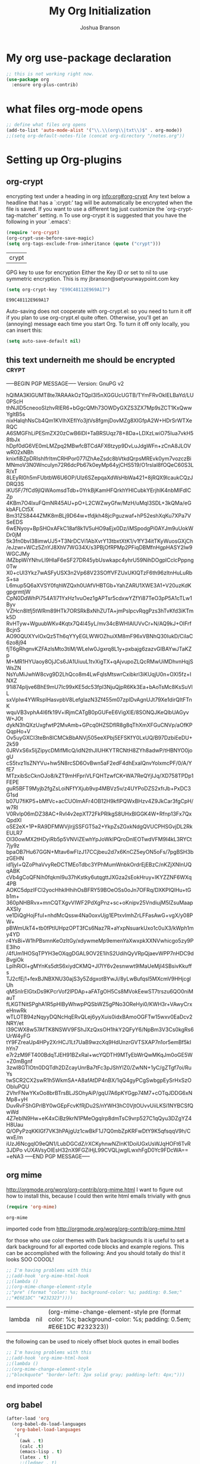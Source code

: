 #+TITLE: My Org Initialization
#+AUTHOR: Joshua Branson
#+PROPERTY: header-args :
# this says that org mode will export up to the 4th level heading
# +OPTIONS: H:4
* My org use-package declaration
  #+BEGIN_SRC emacs-lisp
    ;; this is not working right now.
    (use-package org
      :ensure org-plus-contrib)
  #+END_SRC

  #+RESULTS:

* what files org-mode opens
#+BEGIN_SRC emacs-lisp
;; define what files org opens
(add-to-list 'auto-mode-alist '("\\.\\(org\\|txt\\)$" . org-mode))
;;(setq org-default-notes-file (concat org-directory "/notes.org"))
#+END_SRC

#+RESULTS:
: ((\.\(org\|txt\)$ . org-mode) (/git-rebase-todo\' . git-rebase-mode) (\.gpg\(~\|\.~[0-9]+~\)?\' nil epa-file) (\.\(?:3fr\|a\(?:r[tw]\|vs\)\|bmp[23]?\|c\(?:als?\|myka?\|r[2w]\|u[rt]\)\|d\(?:c[mrx]\|ds\|ng\|px\)\|f\(?:ax\|its\)\|gif\(?:87\)?\|hrz\|ic\(?:on\|[bo]\)\|j\(?:\(?:pe\|[np]\)g\)\|k\(?:25\|dc\)\|m\(?:iff\|ng\|rw\|s\(?:l\|vg\)\|tv\)\|nef\|o\(?:rf\|tb\)\|p\(?:bm\|c\(?:ds\|[dltx]\)\|db\|ef\|gm\|i\(?:ct\|x\)\|jpeg\|n\(?:g\(?:24\|32\|8\)\|[gm]\)\|pm\|sd\|tif\|wp\)\|r\(?:a[fs]\|gb[ao]?\|l[ae]\)\|s\(?:c[rt]\|fw\|gi\|r[2f]\|un\|vgz?\)\|t\(?:ga\|i\(?:ff\(?:64\)?\|le\|m\)\|tf\)\|uyvy\|v\(?:da\|i\(?:car\|d\|ff\)\|st\)\|w\(?:bmp\|pg\)\|x\(?:3f\|bm\|cf\|pm\|wd\|[cv]\)\|y\(?:cbcra?\|uv\)\)\' . image-mode) (\.elc\' . emacs-lisp-byte-code-mode) (\.dz\' nil jka-compr) (\.xz\' nil jka-compr) (\.lzma\' nil jka-compr) (\.lz\' nil jka-compr) (\.g?z\' nil jka-compr) (\.bz2\' nil jka-compr) (\.Z\' nil jka-compr) (\.vr[hi]?\' . vera-mode) (\(?:\.rb\|ru\|rake\|thor\|jbuilder\|gemspec\|podspec\|/\(?:Gem\|Rake\|Cap\|Thor\|Vagrant\|Guard\|Pod\)file\)\' . ruby-mode) (\.re?st\' . rst-mode) (\.py\' . python-mode) (\.awk\' . awk-mode) (\.\(u?lpc\|pike\|pmod\(\.in\)?\)\' . pike-mode) (\.idl\' . idl-mode) (\.java\' . java-mode) (\.m\' . objc-mode) (\.ii\' . c++-mode) (\.i\' . c-mode) (\.lex\' . c-mode) (\.y\(acc\)?\' . c-mode) (\.[ch]\' . c-mode) (\.\(CC?\|HH?\)\' . c++-mode) (\.[ch]\(pp\|xx\|\+\+\)\' . c++-mode) (\.\(cc\|hh\)\' . c++-mode) (\.\(bat\|cmd\)\' . bat-mode) (\.[sx]?html?\(\.[a-zA-Z_]+\)?\' . html-mode) (\.svgz?\' . image-mode) (\.svgz?\' . xml-mode) (\.x[bp]m\' . image-mode) (\.x[bp]m\' . c-mode) (\.p[bpgn]m\' . image-mode) (\.tiff?\' . image-mode) (\.gif\' . image-mode) (\.png\' . image-mode) (\.jpe?g\' . image-mode) (\.te?xt\' . text-mode) (\.[tT]e[xX]\' . tex-mode) (\.ins\' . tex-mode) (\.ltx\' . latex-mode) (\.dtx\' . doctex-mode) (\.org\' . org-mode) (\.el\' . emacs-lisp-mode) (Project\.ede\' . emacs-lisp-mode) (\.\(scm\|stk\|ss\|sch\)\' . scheme-mode) (\.l\' . lisp-mode) (\.li?sp\' . lisp-mode) (\.[fF]\' . fortran-mode) (\.for\' . fortran-mode) (\.p\' . pascal-mode) (\.pas\' . pascal-mode) (\.\(dpr\|DPR\)\' . delphi-mode) (\.ad[abs]\' . ada-mode) (\.ad[bs].dg\' . ada-mode) (\.\([pP]\([Llm]\|erl\|od\)\|al\)\' . perl-mode) (Imakefile\' . makefile-imake-mode) (Makeppfile\(?:\.mk\)?\' . makefile-makepp-mode) (\.makepp\' . makefile-makepp-mode) (\.mk\' . makefile-gmake-mode) (\.make\' . makefile-gmake-mode) ([Mm]akefile\' . makefile-gmake-mode) (\.am\' . makefile-automake-mode) (\.texinfo\' . texinfo-mode) (\.te?xi\' . texinfo-mode) (\.[sS]\' . asm-mode) (\.asm\' . asm-mode) (\.css\' . css-mode) (\.mixal\' . mixal-mode) (\.gcov\' . compilation-mode) (/\.[a-z0-9-]*gdbinit . gdb-script-mode) (-gdb\.gdb . gdb-script-mode) ([cC]hange\.?[lL]og?\' . change-log-mode) ([cC]hange[lL]og[-.][0-9]+\' . change-log-mode) (\$CHANGE_LOG\$\.TXT . change-log-mode) (\.scm\.[0-9]*\' . scheme-mode) (\.[ck]?sh\'\|\.shar\'\|/\.z?profile\' . sh-mode) (\.bash\' . sh-mode) (\(/\|\`\)\.\(bash_\(profile\|history\|log\(in\|out\)\)\|z?log\(in\|out\)\)\' . sh-mode) (\(/\|\`\)\.\(shrc\|[kz]shrc\|bashrc\|t?cshrc\|esrc\)\' . sh-mode) (\(/\|\`\)\.\([kz]shenv\|xinitrc\|startxrc\|xsession\)\' . sh-mode) (\.m?spec\' . sh-mode) (\.m[mes]\' . nroff-mode) (\.man\' . nroff-mode) (\.sty\' . latex-mode) (\.cl[so]\' . latex-mode) (\.bbl\' . latex-mode) (\.bib\' . bibtex-mode) (\.bst\' . bibtex-style-mode) (\.sql\' . sql-mode) (\.m[4c]\' . m4-mode) (\.mf\' . metafont-mode) (\.mp\' . metapost-mode) (\.vhdl?\' . vhdl-mode) (\.article\' . text-mode) (\.letter\' . text-mode) (\.i?tcl\' . tcl-mode) (\.exp\' . tcl-mode) (\.itk\' . tcl-mode) (\.icn\' . icon-mode) (\.sim\' . simula-mode) (\.mss\' . scribe-mode) (\.f9[05]\' . f90-mode) (\.f0[38]\' . f90-mode) (\.indent\.pro\' . fundamental-mode) (\.\(pro\|PRO\)\' . idlwave-mode) (\.srt\' . srecode-template-mode) (\.prolog\' . prolog-mode) (\.tar\' . tar-mode) (\.\(arc\|zip\|lzh\|lha\|zoo\|[jew]ar\|xpi\|rar\|7z\|ARC\|ZIP\|LZH\|LHA\|ZOO\|[JEW]AR\|XPI\|RAR\|7Z\)\' . archive-mode) (\.oxt\' . archive-mode) (\.\(deb\|[oi]pk\)\' . archive-mode) (\`/tmp/Re . text-mode) (/Message[0-9]*\' . text-mode) (\`/tmp/fol/ . text-mode) (\.oak\' . scheme-mode) (\.sgml?\' . sgml-mode) (\.x[ms]l\' . xml-mode) (\.dbk\' . xml-mode) (\.dtd\' . sgml-mode) (\.ds\(ss\)?l\' . dsssl-mode) (\.js\' . javascript-mode) (\.json\' . javascript-mode) (\.[ds]?vh?\' . verilog-mode) (\.by\' . bovine-grammar-mode) (\.wy\' . wisent-grammar-mode) ([]>:/\]\..*\(emacs\|gnus\|viper\)\' . emacs-lisp-mode) (\`\..*emacs\' . emacs-lisp-mode) ([:/]_emacs\' . emacs-lisp-mode) (/crontab\.X*[0-9]+\' . shell-script-mode) (\.ml\' . lisp-mode) (\.ld[si]?\' . ld-script-mode) (ld\.?script\' . ld-script-mode) (\.xs\' . c-mode) (\.x[abdsru]?[cnw]?\' . ld-script-mode) (\.zone\' . dns-mode) (\.soa\' . dns-mode) (\.asd\' . lisp-mode) (\.\(asn\|mib\|smi\)\' . snmp-mode) (\.\(as\|mi\|sm\)2\' . snmpv2-mode) (\.\(diffs?\|patch\|rej\)\' . diff-mode) (\.\(dif\|pat\)\' . diff-mode) (\.[eE]?[pP][sS]\' . ps-mode) (\.\(?:PDF\|DVI\|OD[FGPST]\|DOCX?\|XLSX?\|PPTX?\|pdf\|djvu\|dvi\|od[fgpst]\|docx?\|xlsx?\|pptx?\)\' . doc-view-mode-maybe) (configure\.\(ac\|in\)\' . autoconf-mode) (\.s\(v\|iv\|ieve\)\' . sieve-mode) (BROWSE\' . ebrowse-tree-mode) (\.ebrowse\' . ebrowse-tree-mode) (#\*mail\* . mail-mode) (\.g\' . antlr-mode) (\.mod\' . m2-mode) (\.ses\' . ses-mode) (\.docbook\' . sgml-mode) (\.com\' . dcl-mode) (/config\.\(?:bat\|log\)\' . fundamental-mode) (\.\(?:[iI][nN][iI]\|[lL][sS][tT]\|[rR][eE][gG]\|[sS][yY][sS]\)\' . conf-mode) (\.\(?:desktop\|la\)\' . conf-unix-mode) (\.ppd\' . conf-ppd-mode) (java.+\.conf\' . conf-javaprop-mode) (\.properties\(?:\.[a-zA-Z0-9._-]+\)?\' . conf-javaprop-mode) (\`/etc/\(?:DIR_COLORS\|ethers\|.?fstab\|.*hosts\|lesskey\|login\.?de\(?:fs\|vperm\)\|magic\|mtab\|pam\.d/.*\|permissions\(?:\.d/.+\)?\|protocols\|rpc\|services\)\' . conf-space-mode) (\`/etc/\(?:acpid?/.+\|aliases\(?:\.d/.+\)?\|default/.+\|group-?\|hosts\..+\|inittab\|ksysguarddrc\|opera6rc\|passwd-?\|shadow-?\|sysconfig/.+\)\' . conf-mode) ([cC]hange[lL]og[-.][-0-9a-z]+\' . change-log-mode) (/\.?\(?:gnokiirc\|kde.*rc\|mime\.types\|wgetrc\)\' . conf-mode) (/\.\(?:enigma\|gltron\|gtk\|hxplayer\|net\|neverball\|qt/.+\|realplayer\|scummvm\|sversion\|sylpheed/.+\|xmp\)rc\' . conf-mode) (/\.\(?:gdbtkinit\|grip\|orbital/.+txt\|rhosts\|tuxracer/options\)\' . conf-mode) (/\.?X\(?:default\|resource\|re\)s\> . conf-xdefaults-mode) (/X11.+app-defaults/ . conf-xdefaults-mode) (/X11.+locale/.+/Compose\' . conf-colon-mode) (/X11.+locale/compose\.dir\' . conf-javaprop-mode) (\.~?[0-9]+\.[0-9][-.0-9]*~?\' nil t) (\.\(?:orig\|in\|[bB][aA][kK]\)\' nil t) ([/.]c\(?:on\)?f\(?:i?g\)?\(?:\.[a-zA-Z0-9._-]+\)?\' . conf-mode-maybe) (\.[1-9]\' . nroff-mode) (\.tgz\' . tar-mode) (\.tbz2?\' . tar-mode) (\.txz\' . tar-mode))

* Setting up Org-plugins
** org-crypt
  encrypting text under a heading in org
  [[info:org#org-crypt][info:org#org-crypt]]
   Any text below a headline that has a `:crypt:' tag will be
automatically be encrypted when the file is saved.  If you want to use
a different tag just customize the `org-crypt-tag-matcher' setting.
n
   To use org-crypt it is suggested that you have the following in your
`.emacs':

  #+BEGIN_SRC emacs-lisp
    (require 'org-crypt)
    (org-crypt-use-before-save-magic)
    (setq org-tags-exclude-from-inheritance (quote ("crypt")))
  #+END_SRC

  #+RESULTS:
  | crypt |

  GPG key to use for encryption
  Either the Key ID or set to nil to use symmetric encryption.
  This is my jbranson@setyourwaypoint.com key
  #+BEGIN_SRC emacs-lisp
     (setq org-crypt-key "E99C48112E969A17")
  #+END_SRC

  #+RESULTS:
  : E99C48112E969A17
  Auto-saving does not cooperate with org-crypt.el: so you need to turn it off if you plan to use org-crypt.el quite often.
  Otherwise, you'll get an (annoying) message each time you start Org.
  To turn it off only locally, you can insert this:
  # -*- buffer-auto-save-file-name: nil; -*-
  #+BEGIN_SRC emacs-lisp
    (setq auto-save-default nil)
  #+END_SRC

  #+RESULTS:

** this text underneith me should be encrypted                                  :crypt:
-----BEGIN PGP MESSAGE-----
Version: GnuPG v2

hQIMA3KIGUMT8te7ARAAkOzTQpI3l5nXGGUcUGTB/TYmFRvOkIELBaYd/LU0PScH
thNJID5cneooSIzhvRlER6+bGgcQMh73OWDyGXZS3ZX7Mp9sZCT1KxQwwYgItB5s
nixHalqhNsCb4Qm1KVIhXEfIYo3jtVs8fgmjDovMZg8XIGfpA2W+HDrSrWTXeRQC
A6SMGFhLiPESmZX20zCwB6lDI+TaBRSUqz78+8Da+LDXzLwiO75Iua7vkH58tbJx
hDpf0dG6VE0mLMZpq2MBwfcBTCdAFX6tzyp9DvLuJdgWFn+zCnA8JLOVwR02xNBh
knixfiBZpDRIshIfrItmCRHPor077IZhAeZsdc8bVtkdQrpsMREvk0ym7vozczBi
MNmoV3N0Wnculyn72R6dcPb67k0eyMp64yjCHS519/O1rsIal8fOQeC60S3LR/xT
8LEyRl0h5mFUbtbW6U6OP/Ulz6SZepqaXdWsHbWa421+8jRQX9lcaukCQzJDRQ3S
iKU5F/7fCd9jlQWAomsdTdb+0YrkBjKamHFQrkhYHlCubkYErjhlK4nbMlFdlCZp
4KBm7O4lxuFQmNR45AU+pO+L2CWZwyGfw/MzH/uMqI3SDL+3kQMa/eGkbAFLCt5X
Bm31ZS8444ZMK8mBLj9D64w+tfdjkh48jcPguzwaf+hP52eshXqKu7XPa7VSeEDS
6wENyoy+BpSHOxAFkC18af8k1V5uHO9aEjx0Dz/iMSpodgPi0AYJm9uUokWDr0jM
5k3fn0bvI38imwUJ5+T3NrDCVi1AbXvrY13tbxtXtK1/v1fY34itTKyWuosGXjCh
/eJzwr+WCz5ZnYJ8XhV7WG34X/s3PBjOfRPMp2PFiqDBMfnHgpHASY2lw9WGCJMy
iMZbpWiYNhvLI9HlaF6eSF27DR45ybUswkapc4yhrU59NihDOgplCclcPppng0Tw
X0+cUl3Ykz7wASFyUSX3n2Vp68V23SOffVFZUxUKIQTzF6th96zItnHuLuRbS+sa
L6mup5Q6aXVSY0fqhWZQxh0UAfVHBTGb+YahZARU1XWE3A1+V20uzKdKgpgrmtjW
CpN0DdWhPi754A1l71YxHz1vuOez1gAPTsr5cdxwYZfYi87TeO3pP5A1cTLw1Byv
VZHcn8ltfj5tWRm89HTk7ORSRkBxNhZUTA+jmPslpcvRqgPzs3hTvKfd3iKTmk5D
RvHTyw+WguubWKv4Kqtx7Q4l45yL/mv34cBWHIAlUVvCr+N/AQ9kJ+OIFrfBcjnS
AO90QUXYvlOxQz5Th6qYYyEGLWWOZhuiXM8mF96xVBNhQ30IukD/CiIaC6zo8j94
fjT6gRhgnvKZFAzlsMto3tiM/WLeIw0Jgxrq8L1y+pxbajg6zazvGIBAYwJTaKZp
M+MR1HYUaoy8OjJCs6JA1UiuuL1tvXigTX+qAjvupoZLQcRMwUiMDhvnHqjSWsZN
NsYuMiJwhW8cvg9D2LhQco8m4LwFqIsMtswrCxibkrl3iKUqjU0n+OXI5fz+INXZ
91i874pIjve6BhE9mU7Ic99xKE5dc53fpl3NjuQjpR6Kk3Ea+bAoTsMc8KsSuVlL
sxVpIw4YWRsplHasvpbV8LefgIazN3Zf455m07zpIDvAgnUJt79Xe1dirQItFTnK
wquVB3vphA4I6fk19V+lRjmCATgB0pGUFeE6VigXlE/8SONQJKeQlbUAGyvW+JOt
dykN3hQXzUxgfwtP2MvAmb+GPcq0HZSDfIR8g8qThXmXFGuCNVp/aOfKPQqpHo+V
Ov5uyGXCI3teBn8ICMCkBbANVj505eeXPbj5EFSKfY0LxUQ/B97DzbiEeDU+2k59
0JRVxS6x5ljZipycDMifMlcQ/idN2thJIUHKYTRCNtH8ZYh8adwP/tHBNYO0jogU
cS5tvz1lsZNYVu+hw5N8rcSD6OvBwn5aF2edF4dhExalQnvYolxmcPF/0/A/YfE7
MTzxibScCknOJo8/kZT9mHFpriVLFQHTzwfCK+WA7ReQYjIJq/XD758TPDp1FEPE
guR5BFT9Myjb2fgZsLoiNFfYXjub9vp4MBVz5v/z4UYPoDZS2xfrJb+PxDC3G1sd
b07U7fiKP5+bMfVc+acCUOlmAFr4OB12H9kflPQWxBHzv4Z9JkCar3fgCpH/w7Rl
V0Rvlp06mDZ38AC+RvI4v2epXT72FkPRlkgS8UHxBlGGK4W+Rfnp13Fx7QxQpdXl
oSE2eX+1P+RA9DFMWVjIrjjSSFGT5a2+YkpZsZGxkNdgQVUCPHSGvjDL2RkEULR7
OI30owMX2tHDyiRb5p5VNViZEwhYpJoWklPQroDnlEOTwdVFM9I4kL3RYCt7jy9z
bpaOB7Hu67GGN+Mtav6wFIzJ17CCjbeu2d7x6KnCZ5eyON5oFs/7pgBSH3bzGEHN
id1jyl+QZoPhaVvyReDCTMEoTdbc3YPhMumWnbkOrdrEjEBzC/nKZjXNInUQqABK
cVb4gCoQFNih0fqkml9u37hKstky6utqgttJXGza2sEokHruy+IKYZZNF6WXq4PB
AOKC5dpzIFCI2yocHhklHhihOsBFRY59BOeOSs0oJn7OFRq/DXKPIQlHu+tGb1m+
360pNHBRvx+mnCQTXgvVIWF2PdXgPnz+sc+oKnipv25VndiujM5lZsuMaapAXSIy
ve1DiQgHojFfuI+nhdMcQssw4Na0oxvUjg1EPtxvImhZrLFFasAwG+vgX/y08PW+
pBWmUkT4+tb0fPtlUHpzOPT3fCs6Naz7R+aYxpNsuarkUxo1c0uX3/kWph1my4YD
r4YsBi+W1hPBsmnKeOzItGy/xdywmeMp9emenYaXwxpkXXNVwhicgo5zy9PE3lho
/4fUm1HOSqTPYH3eOXqgDGAL9OV2E1ihS2UdihQyVRpQjaevWPP7nHDC9dBvgiOk
LplhRiOI+gMYnKs5dtS6xiydCKMQ+Jl7IY6v2esnwwt9lMaUeMjI4SBsivKkuffs
TJ2cfEj1+fexBJNBXNU30ajS3y5ZdgxotBYwJi/8yLwBufqsl5MXcmV9HHjcglUh
qMSnIrElGtxDs9KPcrVof2lPDAp+aFATgOH5Cs8MVokEewST7trszu6QO0niMauT
fLKGTNitSPghA1R5pHIByWhwpPQSbWZ5gPNo3OReHyi0/KWH3r+VAwyCrxeHnwRk
wTLOTB94zNqyyDQNcHqERvQLej6yyXuis0idxBAmoOGFTw15wxv0EaDcv2NRY/et
l39CWX8w57AfTK8NSWV9FShJXzQxsOH1hkY2QFyY6/NpBm3V3Cs0kgRs6UrW4yFG
tY9FZreaUp4HPy2XrHCJ1Lt7UaB9wzcXq9HdUnzrGVTSXAP7n1or5emBf5kIhYn7
e7r2zM9FT400BdqTJEH91BZxRal+wcYQDTH9MTyEbWrQwMKqJm0oGE5W+Z0mBgnf
3zwI8GTlOtn0DQTdh2DZcayUnrBa7tFc3pJShYlZ0/ZwNN+1yC/gZTgf7oi/RuYs
twSCR2CX2swR1h5WkmSA+A8afAtDP4nBX/1qQ4gyPCgSwbgpEySrHxSzOObIuPQU
2VhrFNwYKxOo8brBTrsBLJSOhyAiP/gqU7A6pKYGgp74M7+cOTqJDDG6xNMp8+yH
DuvRvFShGPrlBY0wGEpFcvKfRjDu2S/nYWH3hC0VjtOUvvUiiLKSi1NYBCSfQwWd
4Z7eblN9Hw+eK4xCiBz9krN1PMeOgqIrp8dmTsC9vrp527C1qQyu3DZgYZ4H8Uau
Q/OPyPzqKKIGf7VK3hPAjgUz1cwBkF1J7Q0mbZpKRFwDtY9K5qfsqqV9h/CwxE/m
iUzJ6NcgqlO9eQN1/LubDGCdZ/rXCKyhnwNZInK1DoiUGxUsWJqHOFt6TvR3JDPo
vUXAVsyOIEsH32nX9FGZiHjL99CVQLjwgILwxhFgD0Yc9FDcWA==
=eNA3
-----END PGP MESSAGE-----

** org mime

  http://orgmode.org/worg/org-contrib/org-mime.html
  I want to figure out how to install this, because I could then write html emails trivially with gnus
  #+BEGIN_SRC emacs-lisp
  (require 'org-mime)
  #+END_SRC

  #+RESULTS:
  : org-mime

   imported code from http://orgmode.org/worg/org-contrib/org-mime.html

  for those who use color themes with Dark backgrounds it is useful to set a dark background for all exported code blocks and example regions. This can be accomplished with the following:  And you should totally do this!  it looks SOO COOOL!
  #+BEGIN_SRC emacs-lisp
    ;; I'm having problems with this
    ;;(add-hook 'org-mime-html-hook
    ;;(lambda ()
    ;;(org-mime-change-element-style
    ;;"pre" (format "color: %s; background-color: %s; padding: 0.5em;"
    ;;"#E6E1DC" "#232323"))))
  #+END_SRC

  #+RESULTS:
  | lambda | nil | (org-mime-change-element-style pre (format color: %s; background-color: %s; padding: 0.5em; #E6E1DC #232323)) |

  the following can be used to nicely offset block quotes in email bodies
#+BEGIN_SRC emacs-lisp
  ;; I'm having problems with this
  ;;(add-hook 'org-mime-html-hook
  ;;(lambda ()
  ;;(org-mime-change-element-style
  ;;"blockquote" "border-left: 2px solid gray; padding-left: 4px;")))
#+END_SRC

#+RESULTS:
| lambda | nil | (org-mime-change-element-style blockquote border-left: 2px solid gray; padding-left: 4px;)                    |
| lambda | nil | (org-mime-change-element-style pre (format color: %s; background-color: %s; padding: 0.5em; #E6E1DC #232323)) |

end imported code

** org babel
  #+BEGIN_SRC emacs-lisp
    (after-load 'org
      (org-babel-do-load-languages
       'org-babel-load-languages
       '(
         (awk . t)
         (calc .t)
         (emacs-lisp . t)
         (latex . t)
         ;;(ledger . t)
         (python . t)
         (awk . t)
         (C . t)
         (js . t)
         ;; (gnuplot . t)
         ;; org-babel does not currently support php
         ;;(php . t)
         (sh . t)
         (sql . t)
         ;;(sqlite . t)
         (gnuplot . t)
         )))


    ;; DO NOT set up ditaa.  It breaks (helm-find-files) C-x C-f
    ;;(ditaa . t)
    ;;(setq org-ditaa-jar-path "/usr/share/java/ditaa/ditaa-0_9.jar")
    ;; display inline images in org-mode
    ;;(add-hook 'org-babel-after-execute-hook 'org-display-inline-images 'append)
  #+END_SRC

  #+RESULTS:

  ** org invoice

  #+BEGIN_SRC emacs-lisp
    (require 'org-invoice)
  #+END_SRC

  #+RESULTS:
  : org-invoice

  This lests you manage invoices with org-mode.  It is pretty cool!
  You can create invoices with the following format.  And just call org-invoice-report on the
  begin invoice.  Be careful NOT to put an inactive time stamp anywhere in the tree unless you want that
  parent to show up in the invoice.  ie: If you create a notes heading, don't have an inactive time stamp like
  <2015-09-02 Sat> because when you generate that invoice, Notes will show up in the invoice even though it
  has no time associated with it

 * Working for Waypoint

 #+BEGIN: invoice

  | Task / Date                   |  Time |  Price |
  |-------------------------------+-------+--------|
  | Wednesday, September 02, 2015 |  9:57 | 149.25 |
  | PCN HTML Design               |  9:57 | 149.25 |
  |-------------------------------+-------+--------|
  | Tuesday, August 18, 2015      |  3:19 |  49.75 |
  |                               |  3:19 |  49.75 |
  |-------------------------------+-------+--------|
  | Total:                        | 13:16 | 199.00 |
 #+END:

 ** PCN HTML Design
   :PROPERTIES:
   :RATE: 15
   :END:
   :LOGBOOK:
   CLOCK: [2015-10-16 Fri 14:49]--[2015-10-16 Fri 14:51] =>  0:02
   CLOCK: [2015-10-16 Fri 09:47]--[2015-10-16 Fri 12:34] =>  2:47
   CLOCK: [2015-10-15 Thu 17:32]--[2015-10-15 Thu 18:03] =>  0:31
   CLOCK: [2015-10-15 Thu 17:14]--[2015-10-15 Thu 17:26] =>  0:12
   CLOCK: [2015-10-15 Thu 16:24]--[2015-10-15 Thu 16:37] =>  0:13
   CLOCK: [2015-10-15 Thu 15:42]--[2015-10-15 Thu 15:57] =>  0:15
   CLOCK: [2015-10-15 Thu 14:47]--[2015-10-15 Thu 15:26] =>  0:39
   CLOCK: [2015-10-15 Thu 14:34]--[2015-10-15 Thu 14:42] =>  0:08
   CLOCK: [2015-10-15 Thu 13:26]--[2015-10-15 Thu 14:09] =>  0:43
   CLOCK: [2015-10-15 Thu 13:09]--[2015-10-15 Thu 13:17] =>  0:08
   CLOCK: [2015-10-15 Thu 11:16]--[2015-10-15 Thu 11:59] =>  0:43
   CLOCK: [2015-10-15 Thu 11:10]--[2015-10-15 Thu 11:12] =>  0:02
   CLOCK: [2015-10-14 Wed 14:49]--[2015-10-14 Wed 15:06] =>  0:17
   CLOCK: [2015-10-14 Wed 14:38]--[2015-10-14 Wed 14:49] =>  0:11
   CLOCK: [2015-10-14 Wed 11:39]--[2015-10-14 Wed 11:55] =>  0:16
   CLOCK: [2015-10-14 Wed 09:59]--[2015-10-14 Wed 10:01] =>  0:02
   CLOCK: [2015-10-14 Wed 09:05]--[2015-10-14 Wed 09:59] =>  0:54
   CLOCK: [2015-10-06 Tue 13:22]--[2015-10-06 Tue 13:50] =>  0:28
   CLOCK: [2015-10-06 Tue 11:34]--[2015-10-06 Tue 11:41] =>  0:07
   CLOCK: [2015-10-02 Fri 15:53]--[2015-10-02 Fri 16:20] =>  0:27
   CLOCK: [2015-10-02 Fri 13:21]--[2015-10-02 Fri 13:50] =>  0:29
   CLOCK: [2015-09-17 Thu 17:06]--[2015-09-17 Thu 17:29] =>  0:23
   :END:
   <2015-09-02 Sat>
 ** Client Bar (Jan 01 - Jan 15)
   :PROPERTIES:
   :RATE: 15
   :END:
   :LOGBOOK:
   CLOCK: [2015-10-16 Fri 14:49]--[2015-10-16 Fri 14:51] =>  0:02
   CLOCK: [2015-10-16 Fri 09:47]--[2015-10-16 Fri 12:34] =>  2:47
   CLOCK: [2015-10-15 Thu 17:32]--[2015-10-15 Thu 18:03] =>  0:31
   CLOCK: [2015-10-15 Thu 17:14]--[2015-10-15 Thu 17:26] =>  0:12
   CLOCK: [2015-10-15 Thu 16:24]--[2015-10-15 Thu 16:37] =>  0:13
   CLOCK: [2015-10-15 Thu 15:42]--[2015-10-15 Thu 15:57] =>  0:15
   CLOCK: [2015-10-15 Thu 14:47]--[2015-10-15 Thu 15:26] =>  0:39
   CLOCK: [2015-10-15 Thu 14:34]--[2015-10-15 Thu 14:42] =>  0:08
   CLOCK: [2015-10-15 Thu 13:26]--[2015-10-15 Thu 14:09] =>  0:43
   CLOCK: [2015-10-15 Thu 13:09]--[2015-10-15 Thu 13:17] =>  0:08
   CLOCK: [2015-10-15 Thu 11:16]--[2015-10-15 Thu 11:59] =>  0:43
   CLOCK: [2015-10-15 Thu 11:10]--[2015-10-15 Thu 11:12] =>  0:02
   CLOCK: [2015-10-14 Wed 14:49]--[2015-10-14 Wed 15:06] =>  0:17
   CLOCK: [2015-10-14 Wed 14:38]--[2015-10-14 Wed 14:49] =>  0:11
   CLOCK: [2015-10-14 Wed 11:39]--[2015-10-14 Wed 11:55] =>  0:16
   CLOCK: [2015-10-14 Wed 09:59]--[2015-10-14 Wed 10:01] =>  0:02
   CLOCK: [2015-10-14 Wed 09:05]--[2015-10-14 Wed 09:59] =>  0:54
   CLOCK: [2015-10-06 Tue 13:22]--[2015-10-06 Tue 13:50] =>  0:28
   CLOCK: [2015-10-06 Tue 11:34]--[2015-10-06 Tue 11:41] =>  0:07
   CLOCK: [2015-10-02 Fri 15:53]--[2015-10-02 Fri 16:20] =>  0:27
   CLOCK: [2015-10-02 Fri 13:21]--[2015-10-02 Fri 13:50] =>  0:29
   CLOCK: [2015-09-17 Thu 17:06]--[2015-09-17 Thu 17:29] =>  0:23
   :END:
   <2015-09-02 Sat>
** org-notify lets you know when you have upcoming appointments
  I would like to get this set up so that it shows pop-ups using a lua script.
  At the moment it only notifies you when you have approaching deadlines.
  #+BEGIN_SRC emacs-lisp

    (require 'org-notify)
    (org-notify-start)

    (org-notify-add 'appt
                    '(:time "-1s" :period "20s" :duration 10
                            :actions (-message -ding))
                    '(:time "15m" :period "2m" :duration 100
                            :actions -notify)
                    '(:time "2h" :period "5m" :actions -message)
                    '(:time "3d" :actions -email))
  #+END_SRC

  #+RESULTS:
  | default | ((:time 1h :actions -notify/window :period 2m :duration 60)) | appt | ((:time -1s :period 20s :duration 10 :actions (-message -ding)) (:time 15m :period 2m :duration 100 :actions -notify) (:time 2h :period 5m :actions -message) (:time 3d :actions -email)) |

** org-google-wheather
   I really want to get this set up at some point
   https://julien.danjou.info/projects/emacs-packages#google-weather
   (require 'org-google-weather)
** org-inlinetask
   Org inline task lets you define an inline task without treating it like a headline
   #+BEGIN_SRC emacs-lisp
     (require 'org-inlinetask)
   #+END_SRC

   #+RESULTS:
   : org-inlinetask

   Suppose you have something like this where point is at point:

   #+BEGIN_SRC org
           - [X] Call the farmer about buying his cows

                 POINT

                 I let him know that his cows were all rather nice and left a voicemail.  If he does not get back to me,
                 Then I'll have to call him again


           - [ ] call your momma
             Let her know she's a good Mom
   #+END_SRC

   Pressing C-c C-x t will insert an inline task like the one below

   #+BEGIN_SRC org
           - [X] Call the farmer about buying his cows
     ,*************** Call Mark S. Davis today again about making his site better.  If he does not respond move on.
                     SCHEDULED: <2015-11-30 Mon>
     ,*************** END
                 I let him know that his cows were all rather nice and left a voicemail.  If he does not get back to me,
                 Then I'll have to call him again


           - [ ] call your momma
             Let her know she's a good Mom
   #+END_SRC
** org-habit
   Org habit is a nice way to let you know how well you are doing on your habits.  It shows you a nice
   little color graph in your agenda view.  It is kind of cool.
   #+BEGIN_SRC emacs-lisp
   (require 'org-habit)
   #+END_SRC

   #+RESULTS:
   : org-habit

* My org-mode preferences
** A big setq

  #+BEGIN_SRC emacs-lisp
    (setq
     ;; hide the leading stars in my org files
     org-hide-leading-stars t
     ;;seeing the ... that org mode does to how you that the heading continues in the text beneith it is kind of boring
     ;; http://endlessparentheses.com/changing-the-org-mode-ellipsis.html?source=rss
     ;; Other interesting characters are ↴, ⬎, ⤷, and ⋱.
     org-ellipsis " ↴"
     ;; only show times on items in the agenda, if we have an item at a specified time
     ;; if we set it to true, then we see all the times every 2 hours.  Takes up too much space.
     org-agenda-use-time-grid nil
     ;;org-ellipsis "⬎"
     ;; org-ellipsis "⤵"
     ;; don't let me accidentally delete text without realizing it in org.  ie: point is buried in a subtree, but you only
     ;; see the heading and you accidentally kill a line without knowing it.
     ;; this might not be supported for evil-mode
     org-catch-invisible-edits 'show-and-error
     ;; whenever I change state from TODO to DONE org will log that timestamp. Let's put that in a drawer
     org-log-into-drawer t
     ;; make org-mode record the date when you finish a task
     org-log-done 'time
     ;;org-log-done 'nil
     ;; when you press S-down, org changes the timestamp under point
     org-edit-timestamp-down-means-later t
     ;; make the agenda start on today not wednesday
     org-agenda-start-on-weekday nil
     ;; don't make the agenda only show saturday and Sunday if today is saturday. Make it show 7 days
     org-agenda-span 7
     ;; using the diary slows down the agenda view
     ;; but it also shows you upcoming calendar events
     org-agenda-include-diary t
     ;; this tells the agenda to take up the whole window and hide all other buffers
     org-agenda-window-setup 'current-window
     ;; this tells org-mode to only quit selecting tags for things when you tell it that you are done with it
     org-fast-tag-selection-single-key nil
     org-html-validation-link nil
     org-export-kill-product-buffer-when-displayed t
     ;; are there more backends that I can use?
     org-export-backends '(ascii beamer html texinfo latex)
     ;;most of these modules let you store links to various stuff in org
     org-bullets-bullet-list
     '("◉" "◎" "♠" "○" "►" "◇")
     org-modules '(org-bbdb org-gnus org-info org-invoice man org-toc org-habit org-mime org-crypt org-bullets)
     ;; load in the org-modules
     ;;org-load-modules-maybe t
     ;; where to put the :action: or :work: tag after a heading.  80 colums over
     org-tags-column 80
     ;; don't ask me if I want to run an babel code block.  I know what I'm doing
     org-confirm-babel-evaluate nil
     ;; activate org speed commands
     org-use-speed-commands t)

    ;;a visual hint to let you know what line you are in in org-mode agenda
    (add-hook 'org-agenda-finalize-hook (lambda () (hl-line-mode)))
  #+END_SRC

  #+RESULTS:
  | lambda | nil | (hl-line-mode) |

** my org capure templates
  This is SOOOO USEFUL!!!! Org capture lets you quickly jot down a thought that you have and place it in a file under
  a heading that you specify.  I have captchas for shopping, for books to read, for things to do.

  #+BEGIN_SRC emacs-lisp
  (setq org-capture-templates
      '(

        ("B" "Things I want to buy" entry (file+headline
        "~/programming/org/gtd/projects/managing-my-monies.org" "things I want to buy")
         "* %?\nEntered on %U\n  %i\n  %a")

        ("c" "Computers Anything")
        ("ca" "Awesome WM" entry (file+headline "~/programming/org/gtd/gtd.org" "awesome WM someday")
         "* TODO %?\nEntered on %U\n  %i\n  %a")
        ("ce" "emacs Todo" entry (file+headline "~/programming/org/gtd/projects/become-an-awesome-hacker.org" "emacs someday")
         "* TODO %?\n  %i\n  %a")
        ("cM" "Emacs Meetup" entry (file+headline "~/programming/org/gtd/projects/emacs-meetup-vincent-laf-emacslaf.org" "things to talk about")
         "* %?\nEntered on %U\n  %i\n  %a")
        ("cE" "Emacs Reference" entry (file+headline "~/programming/org/gtd/projects/become-an-awesome-hacker.org" "emacs reference")
         "* %?\nEntered on %U\n  %i\n  %a")


        ("cG" "Gimp Basics Reference" entry (file+headline "~/manuals/gimp.org" "Basic Concepts")
         "* %?\nEntered on %U\n  %i\n  %a")
        ("cH" "The GNU HURD")
        ("cHt" "Hurd" entry (file+headline "~/programming/org/gtd/projects/become-an-awesome-hacker.org"
                                                                       "Hurd")
         "* TODO %?\n  %i\n  %a")
        ("ct" "General Computer TODO"
         entry (file+headline "~/programming/org/gtd/projects/become-an-awesome-hacker.org" "General TODO")
         "* TODO %?\n  %i\n  %a")
        ("cw" "Waypoint")
        ("cwi" "ibca Web App")
        ("cwib" "bugs that need fixin'" entry (file+headline "~/programming/org/gtd/projects/working-for-waypoint.org"
                                                                       "bugs that need fixin'")
         "* TODO %?\n  %i\n  %a")
        ("cwic" "core features that must be done" entry (file+headline "~/programming/org/gtd/projects/working-for-waypoint.org"
                                                                       "core features that must be done")
         "* TODO %?\n  %i\n  %a")
        ("cwif" "features the app should have" entry (file+headline "~/programming/org/gtd/projects/working-for-waypoint.org"
                                                                    "features the app should have") "* TODO %?\n  %i\n  %a")
        ("cwir" "IBCA Reference" entry (file+headline "~/programming/org/gtd/projects/working-for-waypoint.org"
                                                      "IBCA Reference") "* %?\nEntered on %U\n  %i\n  %a")
        ("cwiw" "what I have done" entry (file+headline "~/programming/org/gtd/projects/working-for-waypoint.org"
                                                                 "what I have done") "* DONE %?\n  %i\n  %a")
        ("ch" "high star todo"
         entry (file+headline "~/programming/org/gtd/projects/become-an-awesome-hacker.org" "make high star an android app")
         "* todo %?\n  %i\n  %a")
        ("cl" "linux TODO" entry (file+headline "~/programming/org/gtd/projects/become-an-awesome-hacker.org" "linux someday")
         "* TODO %?\n  %i\n  %a")
        ("cL" "Linux Reference" entry (file+headline "~/programming/org/gtd/projects/become-an-awesome-hacker.org" "linux reference")
         "* %?\nEntered on %U\n  %i\n  %a")
        ("co" "organ TODO" entry (file+headline "~/programming/org/gtd/projects/become-an-awesome-hacker.org" "make organ an android app")
         "* TODO %?\n  %i\n  %a")
        ("cf" "Free the world" entry (file+headline "~/programming/org/gtd/gtd.org" "free the world free content")
         "* %?\nEntered on %U\n  %i\n  %a")

         ("cW" "Web")

        ("cWA" "Accrisoft Reference" entry (file+headline "~/programming/org/gtd/web.org" "Accrisoft reference")
         "* %?\nEntered on %U\n  %i\n  %a")

         ("cWB" "Bootstrap Reference" entry (file+headline "~/programming/org/gtd/web.org" "Bootstrap reference")
         "* %?\nEntered on %U\n  %i\n  %a")

         ("cWS" "Shoppify Reference" entry (file+headline "~/programming/org/gtd/web.org" "Shoppify reference")
         "* %?\nEntered on %U\n  %i\n  %a")

         ("cWW" "Web reference" entry (file+headline "~/programming/org/gtd/web.org" "Web reference")
         "* %?\nEntered on %U\n  %i\n  %a")


        ("C" "Community")
        ("Cc" "community TODO" entry (file+headline "~/programming/org/gtd/gtd.org" "community someday")
         "* TODO %?\n  %i\n  %a")

         ("Cn" "nice things to say" entry (file+headline "~/programming/org/gtd/projects/get-close-to-God.org" "nice things to say")
         "* TODO %?\nEntered on %U\n  %i\n  %a")
        ("Cs" "Social Skills Notes" entry (file+headline "~/programming/org/gtd/being-social.org" "Social Skills Notes")
         "* %?\nEntered on %U\n  %i\n  %a")

        ("C" "Calendar TODO" entry (file+headline "~/programming/org/gtd/gtd.org" "calendar")
         "* TODO %?\n  %i\n  %a")

        ("e" "entertainment")
        ("eb" "Books to Read" entry (file+headline "~/programming/org/gtd/projects/whatever-I-want.org"
        "Books to Read") "*  %i\n  %a")
        ("eM" "Good Movies Reference" entry (file+headline "~/programming/org/gtd/projects/whatever-I-want.org" "Good Movies") "*  %i\n  %a")
        ("em" "movies to watch" entry (file+headline "~/programming/org/gtd/projects/whatever-I-want.org" "movies to watch") "*  %i\n  %a")
        ("eU" "good music reference" entry (file+headline "~/programming/org/gtd/projects/whatever-I-want.org"
        "good music reference") "*  %i\n  %a")

        ("g" "getting close to God")
        ("gg" "get a close friend" entry (file+headline "/home/joshua/programming/org/gtd/projects/get-close-to-God.org"
                                                        "get a close friend") "* TODO %?\n  %i\n  %a")
        ("gb" "Boundaries")
        ("gbn" "Boundary Notes" entry (file+headline "~/programming/org/gtd/gtd.org" "Boundary Notes")
         "* %?\nEntered on %U\n  %i\n  %a")
        ("gbl" "Lowering My Expectations of Myself" entry (file+headline "~/programming/org/gtd/gtd.org"
                                                                         "Lowering My Expectations of Myself")
         "* %?\nEntered on %U\n  %i\n  %a")
        ("gbs" "Boundaries To Enforce" entry (file+headline "~/programming/org/gtd/projects/get-close-to-God.org" "Setting Boundaries")
         "* TODO %?\n  %i\n  %a")



        ("M" "Math")
        ("Mf" "fun math problems" entry (file+headline "/home/joshua/programming/org/gtd/projects/math.org" "fun math problems") "* TODO %?\n  %i\n  %a")
        ("p" "payless TODO" entry (file+headline "~/programming/org/gtd/gtd.org" "shopping todo")
         "* TODO %?\n  %i\n  %a")
        ("r" "Reference" entry (file+headline "~/programming/org/gtd/gtd.org" "general reference")
         "* %?\nEntered on %U\n  %i\n  %a")
        ("t" "TODO" entry (file+headline "~/programming/org/gtd/gtd.org" "general todo")
         "* TODO %?\nEntered on %U\n  %i\n  %a")
        ("q" "Quotations" entry (file+headline "~/programming/org/quotes.org" "Quotations")
         "* %?\nEntered on %U\n  %i\n  %a")
        ))
  #+END_SRC

  #+RESULTS:
  | B | Things I want to buy | entry | (file+headline ~/programming/org/gtd/projects/managing-my-monies.org things I want to buy) | * %? |

** Agenda Configuration
*** Agenda icons via Category
   You can easily create custom icons to show up in your agenda next to your specific tasks. My icons are all about
   30 by 30 px.
   #+BEGIN_SRC emacs-lisp
    (setq org-agenda-category-icon-alist '(
                                      ("hacker"      "/home/joshua/pictures/org-icons/gnu-linux-icon.png" nil nil nil nil)
                                      ("MAKING CASH"   "/home/joshua/pictures/org-icons/money.png" nil nil nil nil)
                                      ("SEEKING GOD" "/home/joshua/pictures/org-icons/god.png" nil nil nil nil)
                                      ("BILLS"    "/home/joshua/pictures/org-icons/bills.png" nil nil nil nil)
                                      ("emacs"       "/home/joshua/pictures/org-icons/emacs.png" nil nil nil nil)
                                      ("WORK"       "/home/joshua/pictures/org-icons/work.png" nil nil nil nil)
                                      ))
   #+END_SRC

   #+RESULTS:
   | hacker      | /home/joshua/pictures/org-icons/gnu-linux-icon.png | nil | nil | nil | nil |
   | MAKING CASH | /home/joshua/pictures/org-icons/money.png          | nil | nil | nil | nil |
   | SEEKING GOD | /home/joshua/pictures/org-icons/god.png            | nil | nil | nil | nil |
   | BILLS       | /home/joshua/pictures/org-icons/bills.png          | nil | nil | nil | nil |
   | emacs       | /home/joshua/pictures/org-icons/emacs.png          | nil | nil | nil | nil |
   | WORK        | /home/joshua/pictures/org-icons/work.png           | nil | nil | nil | nil |

*** I generate my org-agenda-files and org-refile-targets
  Org-agenda-files are a list of files where you store your TODOs.  These are your things that need to be done, scheduled items,
  deadlines, recurring items, etc.  Then pressing "C-c a a" lets you build your agenda from all of your agenda files.  It is very
  useful. But it would be a pain to have to manually enter all of your agenda files.  So I've got some code here that I found online
  that lets me generate my agenda files.

  Org-refile-targets are a list of files and possibly headings in any org file that you can at any time jump to move pits of an
  org file to.  So let's say you're in weekly schedule.org, BUT you wish to quickly jump to shopping.org at the heading
  "Groceries",  you can very easily do that.

  EDIT:  I'm not really sure if this code is worth it.  The command org-agenda-files already stores your agenda files,  and I think that my custom.el file already keeps track of my agenda files.  Furthermore, (org-agenda-file-to-front) bound to "C-c [" is a nice way to keep track of agenda files.

  #+BEGIN_SRC emacs-lisp

(defun my-org-list-files (dirs ext)
  "Function to create list of org files in multiple subdirectories.
This can be called to generate a list of files for
org-agenda-files or org-refile-targets.

DIRS is a list of directories.

EXT is a list of the extensions of files to be included."
  (let ((dirs (if (listp dirs)
                  dirs
                (list dirs)))
        (ext (if (listp ext)
                 ext
               (list ext)))
        files)
    (mapc
     (lambda (x)
       (mapc
        (lambda (y)
          (setq files
                (append files
                        (file-expand-wildcards
                         (concat (file-name-as-directory x) "*" y)))))
        ext))
     dirs)
    (mapc
     (lambda (x)
       (when (or (string-match "/.#" x)
                 (string-match "#$" x))
         (setq files (delete x files))))
     files)
    files))


(defvar my-org-agenda-directories '("~/programming/org/")
  "List of directories containing org files.")
(defvar my-org-agenda-extensions '(".org")
  "List of extensions of agenda files")

(setq my-org-agenda-directories '("~/programming/org/" "~/programming/org/gtd/"
                                  "~/programming/org/gtd/projects"))
(setq my-org-agenda-extensions '(".org"))

(defun my-org-set-agenda-files ()
  (interactive)
  (setq org-agenda-files (my-org-list-files
                          my-org-agenda-directories
                          my-org-agenda-extensions)
        ;;org-refile-targets (my-org-list-files
          ;;                  my-org-agenda-directories
            ;;                my-org-agenda-extensions
                          ;;  )
        ))

(my-org-set-agenda-files)

  #+END_SRC

  Refile targets include this file and any file contributing to the agenda - up to 5 levels deep  But unfortunately, I cannot
  get org-refile to work.


  You absolutely want org-refile targets!!! Trust me on this!!!  You can very quickly jot down your todo list in org,
  in no particular order, then when your list is done, you can quickly refile your agenda files very quickly.  This works awesomeingly with helm-mode.


  This was some crusty code that I'm not sure if I need to keep to get refile targets to work.

  ;; (setq org-completion-use-ido nil)
  ;; (setq org-refile-allow-creating-parent-nodes t)

  #+BEGIN_SRC emacs-lisp
    (setq org-refile-targets '((nil :maxlevel . 2)
                               (org-agenda-files :tag . "capture")
                               (org-agenda-files :maxlevel . 2)))
    (setq org-outline-path-complete-in-steps nil)         ; Refile in a single go
    (setq org-refile-use-outline-path t)                  ; Show full paths for refiling
  #+END_SRC

*** My custom agenda commands
    Any commands that I make here are accessable with C-c a <key>

    #+BEGIN_SRC emacs-lisp
      (setq org-agenda-custom-commands
            '(
              ;; a global search for agenda entries planned this week/day
              ("x" agenda)

              ;; a global search for agenda entries planned this week/day, but
              ;;only those with hour specifications
              ("y" agenda*)

              ;; a global searcher with "WAITING" as the TODO keywoard
              ;; but I don't use waiting as a keyword
              ;; ("w" todo "WAITING")
              ;; ("w" todo "WAITING")

              ("D" todo "⚑ DELEGATED" )

              ;; the same search bit with searching for projects
              ("P" todo "♇ PROJECT")


              ("S" todo "STARTED" )

              ("c" todo "☺ CHARGED")

              ;; the same search but only in the current buffer and displaying the
              ;; results as a sparse tree
              ("W" todo-tree "WAITING")

              ;; a global search for headlines marked :boss: bot not :urgent:
              ("u" tags "+boss-urgent")

              ;; The same search but limiting the search to items that are TODO items
              ("v" tags-todo "+boss-urgent")

              ;; the same search as C-c a u but only in the current buffer displaying
              ;; the results in a sparse tree
              ("U" tags-tree "+boss-urgent")

              ;; Create a sparse tree in the current buffer with all entries containing
              ;;the word FIXME
              ("f" occur-tree "\\<FIXME\\>")

              ;;
              ;; ("h" . "HOME+Name tags searches") ; description for "h" prefix
              ;; ("hl" tags "+home+Lisa")
              ;; ("hp" tags "+home+Peter")
              ;; ("hk" tags "+home+Kim")


            ;; ("H" "Office and Home Lists"
            ;; ((agenda)
            ;; (tags-todo "OFFICE")
            ;; (tags-todo "HOME")
            ;; (tags-todo "COMPUTER")
            ;; (tags-todo "DVD")
            ;; (tags-todo "READING")))
              )
            )
    #+END_SRC
** COMMENT I can make add words to the TODO and DONE keywords
  #+BEGIN_SRC emacs-lisp
  ; Targets start with the file name - allows creating level 1 tasks
    (setq org-refile-use-outline-path (quote file))
  #+END_SRC

  #+RESULTS:
  : file

  I want to make specific TODO states.  Anything after the "|" is marked completed and appears green.  Anything before it, shows
  that the item is still actionable and it is red.

  I should also point out, that most people will probably want TODO to be the first keyword.  Suppose that you have a recurring
  task like the following:

  #+BEGIN_SRC org
    ,* TODO Brush my teeth
      SCHEDULED: <2015-11-15 Sun +1d>
      :LOGBOOK:
      - State "TODO"       from              [2015-11-15 Sun 09:24]
      :END:
  #+END_SRC

  Whenever you complete this task, and do a C-c C-t (org-todo), org will put a short message inside a drawer under the item.
  Then, since this item is not properly DONE (since it still repeats), org-mode will try to find the proper TODO state to put in.
  By default, org-mode uses the first keyword specified by org-todo-keywords.  So most users will probably want to make TODO
  the first keyword.

  Also the TODO(t!), means that "t" will be used as the quick key for this TODO entry in the todo pop up dialog.  The "!" means to
  only record the time of the state change. You can also use a "@" instead of "!" to specify that you would like to enter a note
  when you change the item's state.  So "DONE(d@)" means that you want to use d as the shortcut key, and you'd org-mode to prompt
  you for a not when you do so.

  You can also have syntax like "PROJECT(p@/!)", which means to record a note when you change an items TODO keyword to project,
  and you'd like to only record a timestamp if that item's keyword ever changes to any other todo keyword.

  Apparently I can define a NEXTACTION keyword too. http://thread.gmane.org/gmane.emacs.orgmode/523

  #+BEGIN_SRC emacs-lisp
    ;; I had this set up before, but when I put fancy chars before my todo states my repeating tasks stop working
    ;; (setq org-todo-keywords
    ;;       '((sequence "☛ TODO(t!)" "♇ PROJECT(r)" "STARTED(s!)"
    ;;                   "⚑ DELEGATED(e!)" "☺ CHARGED(c!)" "|" "$ PAID(p!)" "✔ DONE(d!)")))

    (setq org-todo-keywords
          '((sequence "TODO(t!)" "PROJECT(r)" "STARTED(s!)"
                      "DELEGATED(e!)" "CHARGED(c!)" "|" "PAID(p!)" "DONE(d!)")))

    ;; I'm not sure how to globally set tags.  I would like to know how to do that, so I won't have to specify all the tags
    ;; the top of each agenda document
    ;; I can apparently also specify org-tag-faces which will make certain tags look certain colors!
    ;; why is this big hunk of setq not working?
    ;; (setq org-tag-alist '(("waiting(w)" . ?w)
    ;; ("action(a)" . ?a) ("career" . ?r) ("community" . ?m) ("gnu" . ?g)
    ;; ("someday" . ?o) ("project" . ?p) ("reference" . ?e) ("reward" . ?d))

    ;; org-tag-faces '(("waiting(w)" . org-warning) ("action(a)" . org-warning)
    ;;  ("career" . "green") ("community" . "green") ("gnu" . "green") ("someday" . "yellow")
    ;;  ("project" . "blue") ("reference" . "green") ("reward" . "green")))


    ;;  (setq org-todo-keywords
    ;;        (quote ((sequence "TODO(t)" "STARTED(s)" "|" "DONE(d!/!)")
    ;;                (sequence "WAITING(w@/!)" "SOMEDAY(S)" "|" "CANCELLED(c@/!)"))))

    ;;(setq org-todo-keyword-faces
    ;;     '(("TODO" . org-warning) ("STARTED" . "yellow")
    ;;     ("CANCELED" . (:foreground "blue" :weight bold))))
  #+END_SRC

  #+RESULTS:
  | sequence | TODO(t!) | ♇ PROJECT(r) | STARTED(s!) | ⚑ DELEGATED(e!) | ☺ CHARGED(c!) |   |   | PAID(p!) | DONE(d!) |

** Org Clock Settings
  #+BEGIN_SRC emacs-lisp

;; Save the running clock and all clock history when exiting Emacs, load it on startup
(setq org-clock-persistence-insinuate t)
(setq org-clock-persist t)
(setq org-clock-in-resume t)

;; Change task state to STARTED when clocking in
(setq org-clock-in-switch-to-state "STARTED")
;; Save clock data and notes in the LOGBOOK drawer
(setq org-clock-into-drawer t)
;; Removes clocked tasks with 0:00 duration
(setq org-clock-out-remove-zero-time-clocks t)

;; Show clock sums as hours and minutes, not "n days" etc.
(setq org-time-clocksum-format
      '(:hours "%d" :require-hours t :minutes ":%02d" :require-minutes t))

;; Show the clocked-in task - if any - in the header line
(defun sanityinc/show-org-clock-in-header-line ()
  (setq-default header-line-format '((" " org-mode-line-string " "))))

(defun sanityinc/hide-org-clock-from-header-line ()
  (setq-default header-line-format nil))

(add-hook 'org-clock-in-hook #'sanityinc/show-org-clock-in-header-line)
(add-hook 'org-clock-out-hook #'sanityinc/hide-org-clock-from-header-line)
(add-hook 'org-clock-cancel-hook #'sanityinc/hide-org-clock-from-header-line)

(after-load 'org-clock
  (define-key org-clock-mode-line-map [header-line mouse-2] #'org-clock-goto)
  (define-key org-clock-mode-line-map [header-line mouse-1] #'org-clock-menu))

;;you can start clocking in on an event in the agenda buffer by pressing P
(use-package org-pomodoro
  :ensure t)
(after-load 'org-agenda
  (define-key org-agenda-mode-map (kbd "P") 'org-pomodoro))
  #+END_SRC

  #+RESULTS:
  : org-pomodoro

** customizing stuck projects
** COMMENT easy templates
Easy templates are a way that org mode allows you to define templates.  For example

=<c= expands into

#+BEGIN_SRC org
  ,#+BEGIN_CENTER

  ,#+END_CENTER
#+END_SRC

But I want to be able to customize this list to include all of the org babel languages.
ie: but this is not currently working

#+BEGIN_SRC emacs-lisp
 ;; (add-to-list org-structure-template-alist '(("js" "#+BEGIN_SRC js\n?\n ,#+END_SRC")))
#+END_SRC


(print org-structure-template-alist )

* My Org-mode-hook
Org-mode does not play well with yasnippet.  So this function that I got here [[info:org#Conflicts][info:org#Conflicts]] should help
with making yasnippet play well with org-mode.  It seems to 1st make TAB try to do any org expanding, then it'll
try to expand a yasnippet.

#+BEGIN_SRC emacs-lisp
(defun yas/org-very-safe-expand ()
    (let ((yas/fallback-behavior 'return-nil)) (yas/expand)))
#+END_SRC

#+RESULTS:
: yas/org-very-safe-expand

#+BEGIN_SRC emacs-lisp
  ;; I want to get write-good-mode set up again, because it's awesome.
  ;; (use-package write-good-mode :ensure t)

  (add-hook 'org-mode-hook '(lambda ()

                                  ;; https://bitbucket.org/ukaszg/org-eldoc org eldoc looks cool
                                  ;; but I can't get it to work
                                  ;;(require 'org-eldoc)
                                  ;;(org-eldoc-load)
                                  ;; (make-variable-buffer-local 'yas/trigger-key)
                                  ;;(setq yas/trigger-key [tab])
                                  ;;(add-to-list 'org-tab-first-hook 'yas/org-very-safe-expand)
                                  ;; (define-key yas/keymap [tab] 'yas/next-field)
                                  ;; make the lines in the buffer wrap around the edges of the screen.
                                  ;; YES!!!!! These next two modes auto-indents org-buffers as you type!  NO NEED FOR
                                  ;; to press C-c q  or fill-paragraph ever again!
                                  ;;(visual-line-mode)
                                  ;;(org-indent-mode)
                                  ;; apparently this does the same thing as the above combined modes
                                  ;; this seems to work better than visual line mode.  Why have I not heard of this before?
                                  (toggle-word-wrap)
                                  (org-bullets-mode 1)
                                  ;;make ">=" look like >=, etc.
                                  (push '(">=" . ?≥) prettify-symbols-alist)
                                  (push '("<=" . ?≤) prettify-symbols-alist)
                                  (push '("\\geq" . ?≥) prettify-symbols-alist)
                                  (push '("\\leq" . ?≤) prettify-symbols-alist)
                                  (push '("\\neg" . ?¬) prettify-symbols-alist)
                                  (push '("\\rightarrow" . ?→) prettify-symbols-alist)
                                  (push '("\\leftarrow" . ?←) prettify-symbols-alist)
                                  (push '("\\infty" . ?∞) prettify-symbols-alist)
                                  (push '("-->" . ?→) prettify-symbols-alist)
                                  (push '("<--" . ?←) prettify-symbols-alist)
                                  (push '("\\exists" . ?∃) prettify-symbols-alist)
                                  (push '("\\nexists" . ?∄) prettify-symbols-alist)
                                  (push '("\\forall" . ?∀) prettify-symbols-alist)
                                  (push '("\\or" . ?∨) prettify-symbols-alist)
                                  (push '("\\and" . ?∧) prettify-symbols-alist)
                                  (push '(":)" . ?☺) prettify-symbols-alist)
                                  (push '("):" . ?☹) prettify-symbols-alist)
                                  (push '(":D" . ?☺) prettify-symbols-alist)
                                  (push '("\\checkmark" . ?✓) prettify-symbols-alist)
                                  (push '("\\check" . ?✓) prettify-symbols-alist)
                                  (push '("1/4" . ?¼) prettify-symbols-alist)
                                  (push '("1/2" . ?½) prettify-symbols-alist)
                                  (push '("3/4" . ?¾) prettify-symbols-alist)
                                  (push '("1/7" . ?⅐) prettify-symbols-alist)
                                  ;; ⅕ ⅖ ⅗ ⅘ ⅙ ⅚ ⅛ ⅜ ⅝ ⅞
                                  (push '("ae" . ?æ) prettify-symbols-alist)
                                  (push '("^_^" . ?☻) prettify-symbols-alist)))
#+END_SRC

#+RESULTS:
| (lambda nil (require (quote org-eldoc)) (toggle-word-wrap) (org-bullets-mode 1) (push (quote (>= . 8805)) prettify-symbols-alist) (push (quote (<= . 8804)) prettify-symbols-alist) (push (quote (\geq . 8805)) prettify-symbols-alist) (push (quote (\leq . 8804)) prettify-symbols-alist) (push (quote (\neg . 172)) prettify-symbols-alist) (push (quote (\rightarrow . 8594)) prettify-symbols-alist) (push (quote (\leftarrow . 8592)) prettify-symbols-alist) (push (quote (\infty . 8734)) prettify-symbols-alist) (push (quote (--> . 8594)) prettify-symbols-alist) (push (quote (<-- . 8592)) prettify-symbols-alist) (push (quote (\exists . 8707)) prettify-symbols-alist) (push (quote (\nexists . 8708)) prettify-symbols-alist) (push (quote (\forall . 8704)) prettify-symbols-alist) (push (quote (\or . 8744)) prettify-symbols-alist) (push (quote (\and . 8743)) prettify-symbols-alist) (push (quote (:) . 9786)) prettify-symbols-alist) (push (quote (): . 9785)) prettify-symbols-alist) (push (quote (:D . 9786)) prettify-symbols-alist) (push (quote (\checkmark . 10003)) prettify-symbols-alist) (push (quote (\check . 10003)) prettify-symbols-alist) (push (quote (1/4 . 188)) prettify-symbols-alist) (push (quote (1/2 . 189)) prettify-symbols-alist) (push (quote (3/4 . 190)) prettify-symbols-alist) (push (quote (1/7 . 8528)) prettify-symbols-alist) (push (quote (ae . 230)) prettify-symbols-alist) (push (quote (^_^ . 9787)) prettify-symbols-alist)) | #[nil \300\301\302\303\304$\207 [org-add-hook change-major-mode-hook org-show-block-all append local] 5] | #[nil \300\301\302\303\304$\207 [org-add-hook change-major-mode-hook org-babel-show-result-all append local] 5] | org-babel-result-hide-spec | org-babel-hide-all-hashes | org-eldoc-load |

* customize org-stuck projects
  C-c a # will list all of your stuck projects.  According to David Allen's Getting Things Done productivity system,
  a stuck project [fn:1] is one where the next action is not defined.  That is, your project does not have any next actions.  No one
  knows what the next step to do is for the project.

  Anyway, org-stuck-projects helps you to identify where your projects are.   It is a list with 4 entries:
  - A tags/todo/propery that identifies this heading as a project
  - A list of todo keywords that show that this project is NOT stuck.  If any of these todo keywords show up under the projects'
    tree, then that project is not stuck
  - A list of tags identifying non-stuck projects
  - A regexp matching non-stuck projects

  #+BEGIN_SRC emacs-lisp
  (setq org-stuck-projects '("PROJECT" ("TODO NEXT") ("action") "\\<IGNORE\\>" ))
  #+END_SRC

* misc
** a hydra that I found online that lets you easily remember some of the org commands
  this is not working?
  we want to remember the org keyboard navigation commands eh?
  https://github.com/abo-abo/hydra/wiki/Emacs
  #+BEGIN_SRC emacs-lisp

(defhydra hydra-outline (:color pink :hint nil)
  "
^Hide^             ^Show^           ^Move
^^^^^^------------------------------------------------------
_hs_: sublevels     _sa_: all         _u_: up
_hb_: body          _se_: entry       _n_: next visible
_ho_: other         _sc_: children    _p_: previous visible
_he_: entry         _sb_: branches    _f_: forward same level
_hl_: leaves        _st_: subtree     _b_: backward same level
_ht_: subtree

"
  ;; Hide
  ("hs" hide-sublevels)    ; Hide everything but the top-level headings
  ("hb" hide-body)         ; Hide everything but headings (all body lines)
  ("ho" hide-other)        ; Hide other branches
  ("he" hide-entry)        ; Hide this entry's body
  ("hl" hide-leaves)       ; Hide body lines in this entry and sub-entries
  ("ht" hide-subtree)      ; Hide everything in this entry and sub-entries
  ;; Show
  ("sa" show-all)          ; Show (expand) everything
  ("se" show-entry)        ; Show this heading's body
  ("sc" show-children)     ; Show this heading's immediate child sub-headings
  ("sb" show-branches)     ; Show all sub-headings under this heading
  ("st" show-subtree)      ; Show (expand) everything in this heading & below
  ;; Move
  ("u" outline-up-heading)                ; Up
  ("n" outline-next-visible-heading)      ; Next
  ("p" outline-previous-visible-heading)  ; Previous
  ("f" outline-forward-same-level)        ; Forward - same level
  ("b" outline-backward-same-level)       ; Backward - same level

  ("z" nil "leave"))

(define-key org-mode-map (kbd "C-c #") 'hydra-outline/body) ; by example
(global-set-key (kbd "C-c #") 'hydra-outline/body)
  #+END_SRC

** follow org links on return
#+BEGIN_SRC emacs-lisp
(setq org-return-follows-link t)
#+END_SRC
** A definition I found online org-begin-template
  I should really check this out at some point http://pragmaticemacs.com/emacs/wrap-text-in-an-org-mode-block/ In my most recent
  post on org-mode, I talked about using blocks to mark text as being latex, or source code and so on. I mentioned using the
  shortcuts like <e then TAB on a new line to create an empty block. Sometimes it is handy to wrap existing text in a block, and
  the following function does that for the text you have selected.

  This has been in my config file for ages and I can’t remember where it came from – I know I didn’t write it! A bit of googleing
  suggests this could be the origin, but if anyone knows different, let me know.

  I bind the function to C-< because it reminds me of the < shortcuts to create the blocks, and I don’t use the
  org-cycle-agenda-files that is usually bound to that key combo.

  #+BEGIN_SRC emacs-lisp
  ;;;;;;;;;;;;;;;;;;;;;;;;;;;;;;;;;;;;;;;;;;;;;;;;;;;;;;;;;;;;;;;;;;;;;;;;;;;;
  ;; function to wrap blocks of text in org templates                       ;;
  ;; e.g. latex or src etc                                                  ;;
  ;;;;;;;;;;;;;;;;;;;;;;;;;;;;;;;;;;;;;;;;;;;;;;;;;;;;;;;;;;;;;;;;;;;;;;;;;;;;
  (defun org-begin-template ()
  "Make a template at point."
  (interactive)
  (if (org-at-table-p)
      (call-interactively 'org-table-rotate-recalc-marks)
    (let* ((choices '(("s" . "SRC")
                      ("e" . "EXAMPLE")
                      ("q" . "QUOTE")
                      ("v" . "VERSE")
                      ("c" . "CENTER")
                      ("l" . "LaTeX")
                      ("h" . "HTML")
                      ("a" . "ASCII")))
           (key
            (key-description
             (vector
              (read-key
               (concat (propertize "Template type: " 'face 'minibuffer-prompt)
                       (mapconcat (lambda (choice)
                                    (concat (propertize (car choice) 'face 'font-lock-type-face)
                                            ": "
                                            (cdr choice)))
                                  choices
                                  ", ")))))))
      (let ((result (assoc key choices)))
        (when result
          (let ((choice (cdr result)))
            (cond
             ((region-active-p)
              (let ((start (region-beginning))
                    (end (region-end)))
                (goto-char end)
                (insert "#+END_" choice "\n")
                (goto-char start)
                (insert "#+BEGIN_" choice "\n")))
             (t
              (insert "#+BEGIN_" choice "\n")
              (save-excursion (insert "#+END_" choice))))))))))

;;bind to key
;;(define-key org-mode-map (kbd "C-<") 'org-begin-template)

#+END_SRC

** to load this file do =M-x org-babel-load-file= and it'll pop up helm and you'll have to say that you want
  to load this file.  All the scripts in this file will be exported and saved into init-org.el.  Then
  that file will be loaded.

* provide this file
  #+BEGIN_SRC emacs-lisp
    (provide 'init-org)
  #+END_SRC

* Footnotes

[fn:1]  A project is an action that has multiple sequential steps.
